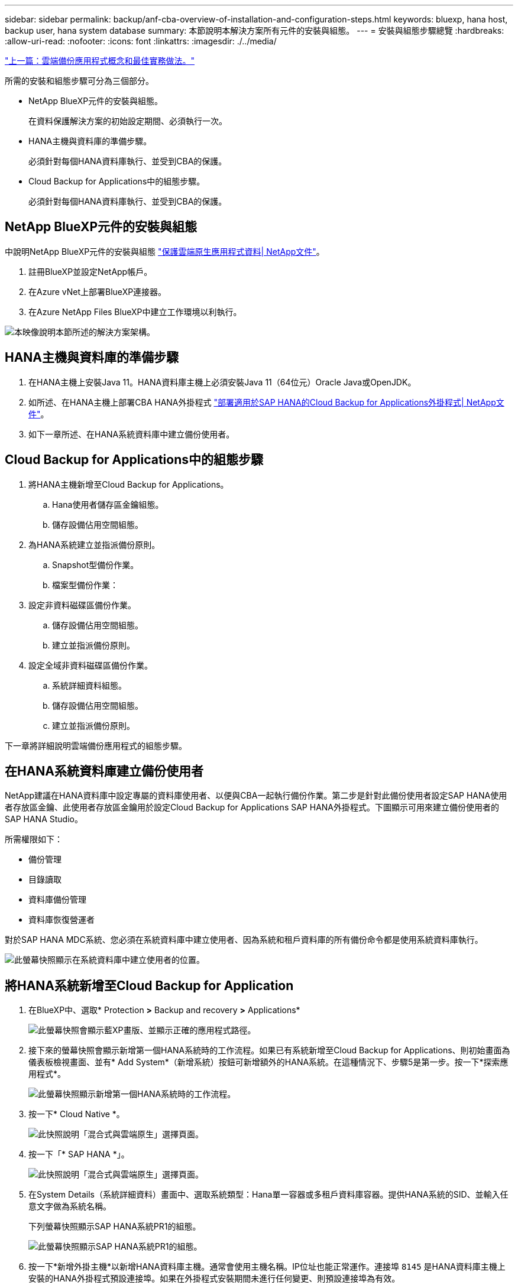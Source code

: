 ---
sidebar: sidebar 
permalink: backup/anf-cba-overview-of-installation-and-configuration-steps.html 
keywords: bluexp, hana host, backup user, hana system database 
summary: 本節說明本解決方案所有元件的安裝與組態。 
---
= 安裝與組態步驟總覽
:hardbreaks:
:allow-uri-read: 
:nofooter: 
:icons: font
:linkattrs: 
:imagesdir: ./../media/


link:anf-cba-cloud-backup-for-applications-concepts-and-best-practices.html["上一篇：雲端備份應用程式概念和最佳實務做法。"]

[role="lead"]
所需的安裝和組態步驟可分為三個部分。

* NetApp BlueXP元件的安裝與組態。
+
在資料保護解決方案的初始設定期間、必須執行一次。

* HANA主機與資料庫的準備步驟。
+
必須針對每個HANA資料庫執行、並受到CBA的保護。

* Cloud Backup for Applications中的組態步驟。
+
必須針對每個HANA資料庫執行、並受到CBA的保護。





== NetApp BlueXP元件的安裝與組態

中說明NetApp BlueXP元件的安裝與組態 https://docs.netapp.com/us-en/cloud-manager-backup-restore/concept-protect-cloud-app-data-to-cloud.html["保護雲端原生應用程式資料| NetApp文件"^]。

. 註冊BlueXP並設定NetApp帳戶。
. 在Azure vNet上部署BlueXP連接器。
. 在Azure NetApp Files BlueXP中建立工作環境以利執行。


image:anf-cba-image5.png["本映像說明本節所述的解決方案架構。"]



== HANA主機與資料庫的準備步驟

. 在HANA主機上安裝Java 11。HANA資料庫主機上必須安裝Java 11（64位元）Oracle Java或OpenJDK。
. 如所述、在HANA主機上部署CBA HANA外掛程式 link:https://docs.netapp.com/us-en/cloud-manager-backup-restore/task-deploy-snapcenter-plugin-for-sap-hana.html["部署適用於SAP HANA的Cloud Backup for Applications外掛程式| NetApp文件"]。
. 如下一章所述、在HANA系統資料庫中建立備份使用者。




== Cloud Backup for Applications中的組態步驟

. 將HANA主機新增至Cloud Backup for Applications。
+
.. Hana使用者儲存區金鑰組態。
.. 儲存設備佔用空間組態。


. 為HANA系統建立並指派備份原則。
+
.. Snapshot型備份作業。
.. 檔案型備份作業：


. 設定非資料磁碟區備份作業。
+
.. 儲存設備佔用空間組態。
.. 建立並指派備份原則。


. 設定全域非資料磁碟區備份作業。
+
.. 系統詳細資料組態。
.. 儲存設備佔用空間組態。
.. 建立並指派備份原則。




下一章將詳細說明雲端備份應用程式的組態步驟。



== 在HANA系統資料庫建立備份使用者

NetApp建議在HANA資料庫中設定專屬的資料庫使用者、以便與CBA一起執行備份作業。第二步是針對此備份使用者設定SAP HANA使用者存放區金鑰、此使用者存放區金鑰用於設定Cloud Backup for Applications SAP HANA外掛程式。下圖顯示可用來建立備份使用者的SAP HANA Studio。

所需權限如下：

* 備份管理
* 目錄讀取
* 資料庫備份管理
* 資料庫恢復營運者


對於SAP HANA MDC系統、您必須在系統資料庫中建立使用者、因為系統和租戶資料庫的所有備份命令都是使用系統資料庫執行。

image:anf-cba-image10.png["此螢幕快照顯示在系統資料庫中建立使用者的位置。"]



== 將HANA系統新增至Cloud Backup for Application

. 在BlueXP中、選取* Protection *>* Backup and recovery *>* Applications*
+
image:anf-cba-image11.png["此螢幕快照會顯示藍XP畫版、並顯示正確的應用程式路徑。"]

. 接下來的螢幕快照會顯示新增第一個HANA系統時的工作流程。如果已有系統新增至Cloud Backup for Applications、則初始畫面為儀表板檢視畫面、並有* Add System*（新增系統）按鈕可新增額外的HANA系統。在這種情況下、步驟5是第一步。按一下*探索應用程式*。
+
image:anf-cba-image12.png["此螢幕快照顯示新增第一個HANA系統時的工作流程。"]

. 按一下* Cloud Native *。
+
image:anf-cba-image13.png["此快照說明「混合式與雲端原生」選擇頁面。"]

. 按一下「* SAP HANA *」。
+
image:anf-cba-image14.png["此快照說明「混合式與雲端原生」選擇頁面。"]

. 在System Details（系統詳細資料）畫面中、選取系統類型：Hana單一容器或多租戶資料庫容器。提供HANA系統的SID、並輸入任意文字做為系統名稱。
+
下列螢幕快照顯示SAP HANA系統PR1的組態。

+
image:anf-cba-image15.png["此螢幕快照顯示SAP HANA系統PR1的組態。"]

. 按一下*新增外掛主機*以新增HANA資料庫主機。通常會使用主機名稱。IP位址也能正常運作。連接埠 `8145` 是HANA資料庫主機上安裝的HANA外掛程式預設連接埠。如果在外掛程式安裝期間未進行任何變更、則預設連接埠為有效。
+

NOTE: 對於HANA多主機系統、您只需要新增執行系統資料庫的主機。

+
image:anf-cba-image16.png["此螢幕快照顯示「Add-Plug-in Host selection」（附加外掛程式主機選擇）畫面。"]

. 若要新增HANA資料庫使用者儲存金鑰、請按一下*新增使用者儲存金鑰*。
+
輸入設定HANA資料庫使用者儲存金鑰的資訊。您可以提供任何名稱作為金鑰名稱。系統詳細資料包括IP位址和連接埠、以便使用hdbsql用戶端與系統資料庫進行通訊。對於SAP HANA MDC系統、連接埠 `3<instanceNo>13` 是SQL存取系統資料庫的標準連接埠。

+
您必須在先前設定的系統資料庫中、提供資料庫使用者的使用者名稱和密碼。Cloud Backup for Applications會使用此資訊自動建立使用者儲存金鑰、並使用金鑰與HANA資料庫進行通訊。

+
image:anf-cba-image17.png["此螢幕快照顯示「新增使用者儲存區金鑰選擇」畫面。"]

. 在HANA主機上、您可以執行下列命令來檢查金鑰是否正常運作：
+
....
pr1adm@vm-pr1:/usr/sap/PR1/HDB01> hdbuserstore list
DATA FILE       : /usr/sap/PR1/pr1adm/.hdb/vm-pr1/SSFS_HDB.DAT
KEY FILE        : /usr/sap/PR1/pr1adm/.hdb/vm-pr1/SSFS_HDB.KEY
KEY PR1KEY
  ENV : 10.0.1.20:30113
  USER: SNAPSHOT
KEY PR1SAPDBCTRL
  ENV : vm-pr1:30113
  USER: SAPDBCTRL
pr1adm@vm-pr1:/usr/sap/PR1/HDB01> hdbsql -U PR1KEY
Welcome to the SAP HANA Database interactive terminal.
Type:  \h for help with commands
       \q to quit
hdbsql SYSTEMDB=>
....
. 單擊*下一步*完成系統詳細資料組態。
+
image:anf-cba-image18.png["此螢幕快照顯示「系統詳細資料」畫面。"]

. 按一下「*新增儲存設備*」以設定HANA資料庫的儲存佔用空間。
+
image:anf-cba-image19.png["此螢幕快照顯示「儲存設備佔用空間」畫面上的「新增儲存空間」按鈕。"]

. 輸入HANA系統儲存磁碟區的資訊。
. 選取用於HANA系統ANF磁碟區的工作環境和NetApp帳戶。選取HANA系統的資料Volume。在我們的範例中、就是這樣 `PR1_data_mnt00001`。
+

NOTE: 對於SAP HANA多主機系統、您必須選取屬於系統的所有HANA主機的資料Volume。

+
image:anf-cba-image20.png["此螢幕快照顯示「Add Storage Footprint（新增儲存設備佔用空間）」選擇"]

. 單擊* Next*（下一步*）以增加儲存設備佔用空間。
+
image:anf-cba-image21.png["此螢幕快照顯示如何新增儲存設備佔用空間。"]

. 檢查組態、然後按一下*「Add System*（新增系統*）」。
+
image:anf-cba-image22.png["此螢幕快照顯示如何新增儲存系統。"]

+
image:anf-cba-image23.png["此螢幕快照顯示結果。"]



HANA系統現已新增至Cloud Backup for Applications。下一步、您必須設定備份作業。

image:anf-cba-image24.png["此螢幕快照顯示備份作業的設定位置。"]

link:anf-cba-create-backup-policies.html["下一步：建立備份原則。"]
